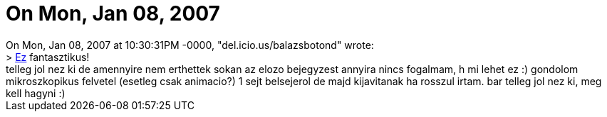= On Mon, Jan 08, 2007

:slug: on_mon_jan_08_2007
:category: regi
:tags: hu
:date: 2007-01-09T11:51:38Z
++++
On Mon, Jan 08, 2007 at 10:30:31PM -0000, "del.icio.us/balazsbotond" wrote:<br>&gt; <a href="http://aimediaserver.com/studiodaily/videoplayer/?src=harvard/harvard.swf&amp;width=640&amp;height=520" target="_self">Ez</a> fantasztikus!<br>telleg jol nez ki de amennyire nem erthettek sokan az elozo bejegyzest annyira nincs fogalmam, h mi lehet ez :) gondolom mikroszkopikus felvetel (esetleg csak animacio?) 1 sejt belsejerol de majd kijavitanak ha rosszul irtam. bar telleg jol nez ki, meg kell hagyni :)<br>
++++
